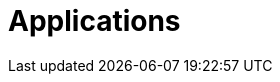 [[applications]]
= Applications

[partintro]
--
A selection of pre-built link:https://cloud.spring.io/spring-cloud-stream-app-starters/[stream] and link:https://cloud.spring.io/spring-cloud-task-app-starters/[task/batch] starter apps for various data integration and processing scenarios facilitate learning and experimentation. For more details, review how to <<index.adoc#spring-cloud-dataflow-register-stream-apps, register applications>>
--

